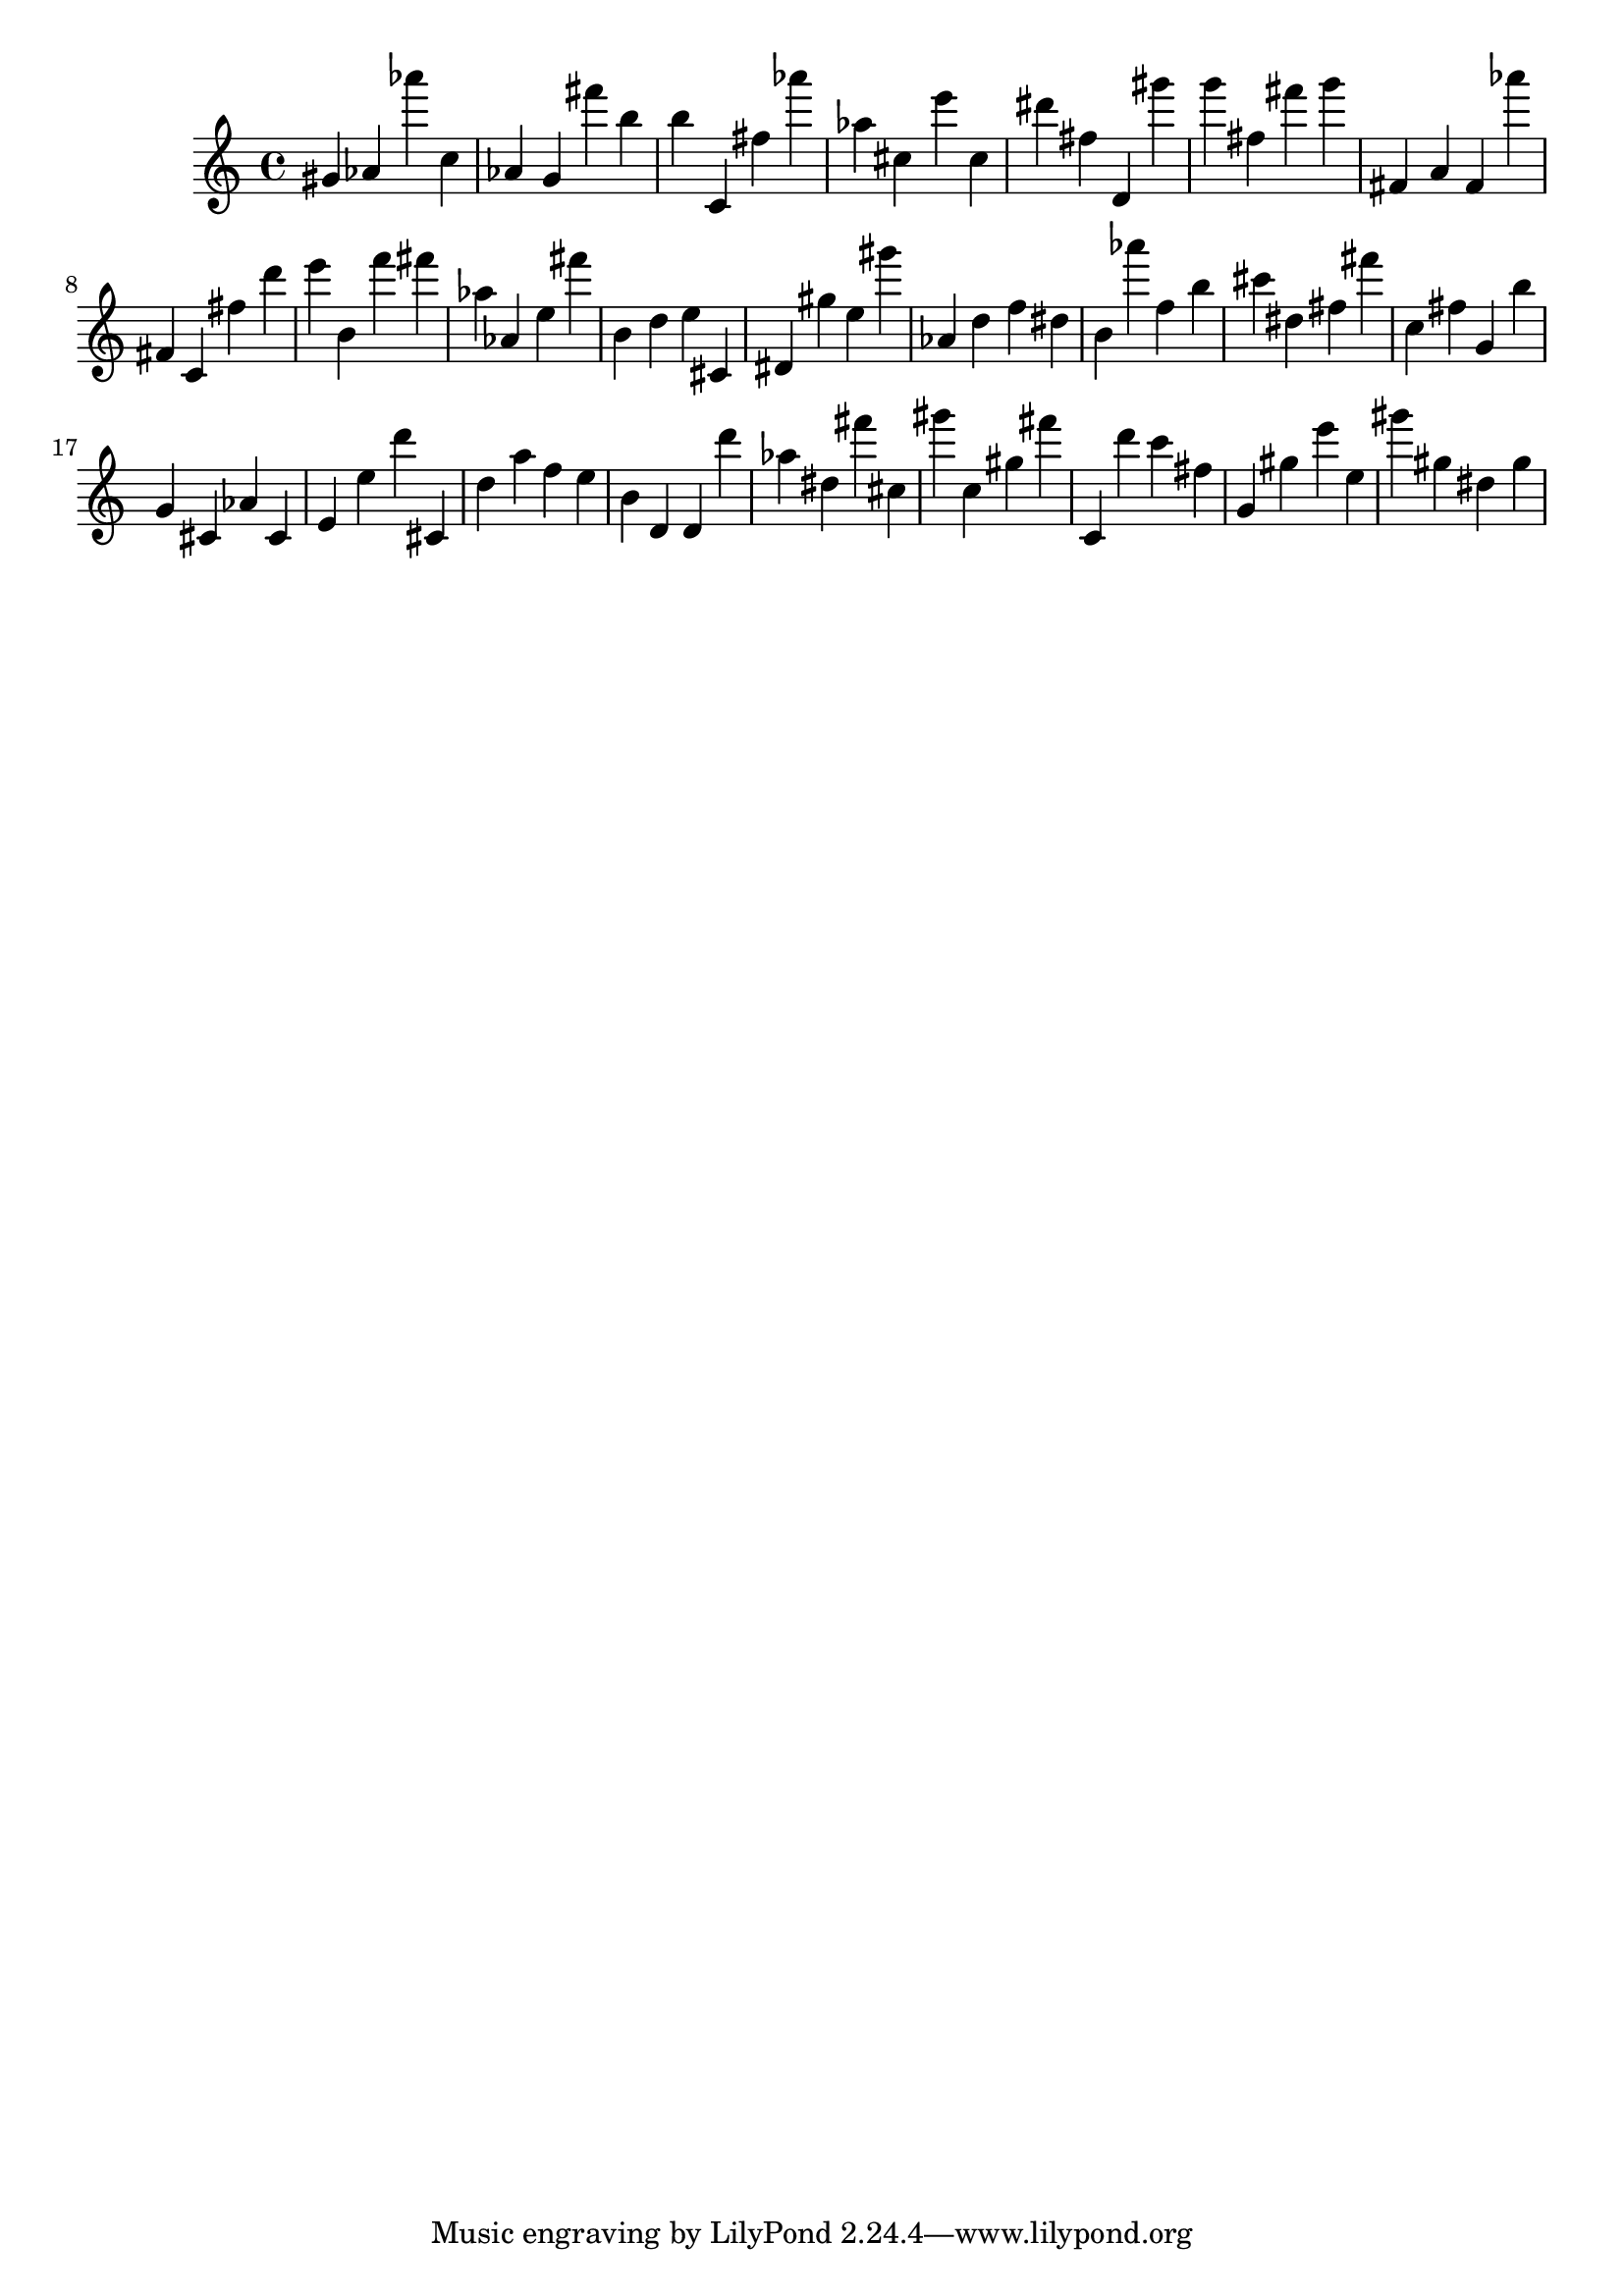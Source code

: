 \version "2.18.2"

\score {

{
\clef treble
gis' as' as''' c'' as' g' fis''' b'' b'' c' fis'' as''' as'' cis'' e''' cis'' dis''' fis'' d' gis''' g''' fis'' fis''' g''' fis' a' fis' as''' fis' c' fis'' d''' e''' b' f''' fis''' as'' as' e'' fis''' b' d'' e'' cis' dis' gis'' e'' gis''' as' d'' f'' dis'' b' as''' f'' b'' cis''' dis'' fis'' fis''' c'' fis'' g' b'' g' cis' as' cis' e' e'' d''' cis' d'' a'' f'' e'' b' d' d' d''' as'' dis'' fis''' cis'' gis''' c'' gis'' fis''' c' d''' c''' fis'' g' gis'' e''' e'' gis''' gis'' dis'' gis'' 
}

 \midi { }
 \layout { }
}